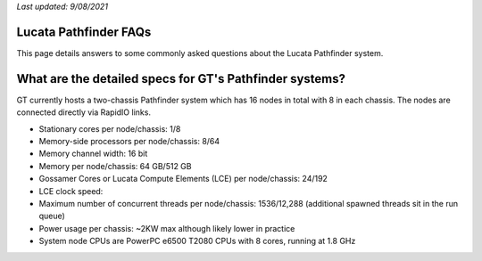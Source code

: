 *Last updated: 9/08/2021*

Lucata Pathfinder FAQs
============
This page details answers to some commonly asked questions about the Lucata Pathfinder system. 

What are the detailed specs for GT's Pathfinder systems?
======================================================
GT currently hosts a two-chassis Pathfinder system which has 16 nodes in total with 8 in each chassis. The nodes are connected directly via RapidIO links. 

* Stationary cores per node/chassis: 1/8
* Memory-side processors per node/chassis: 8/64
* Memory channel width: 16 bit
* Memory per node/chassis: 64 GB/512 GB
* Gossamer Cores or Lucata Compute Elements (LCE) per node/chassis: 24/192
* LCE clock speed: 
* Maximum number of concurrent threads per node/chassis: 1536/12,288 (additional spawned threads sit in the run queue)
* Power usage per chassis: ~2KW max although likely lower in practice
* System node CPUs are PowerPC e6500 T2080 CPUs with 8 cores, running at 1.8 GHz
